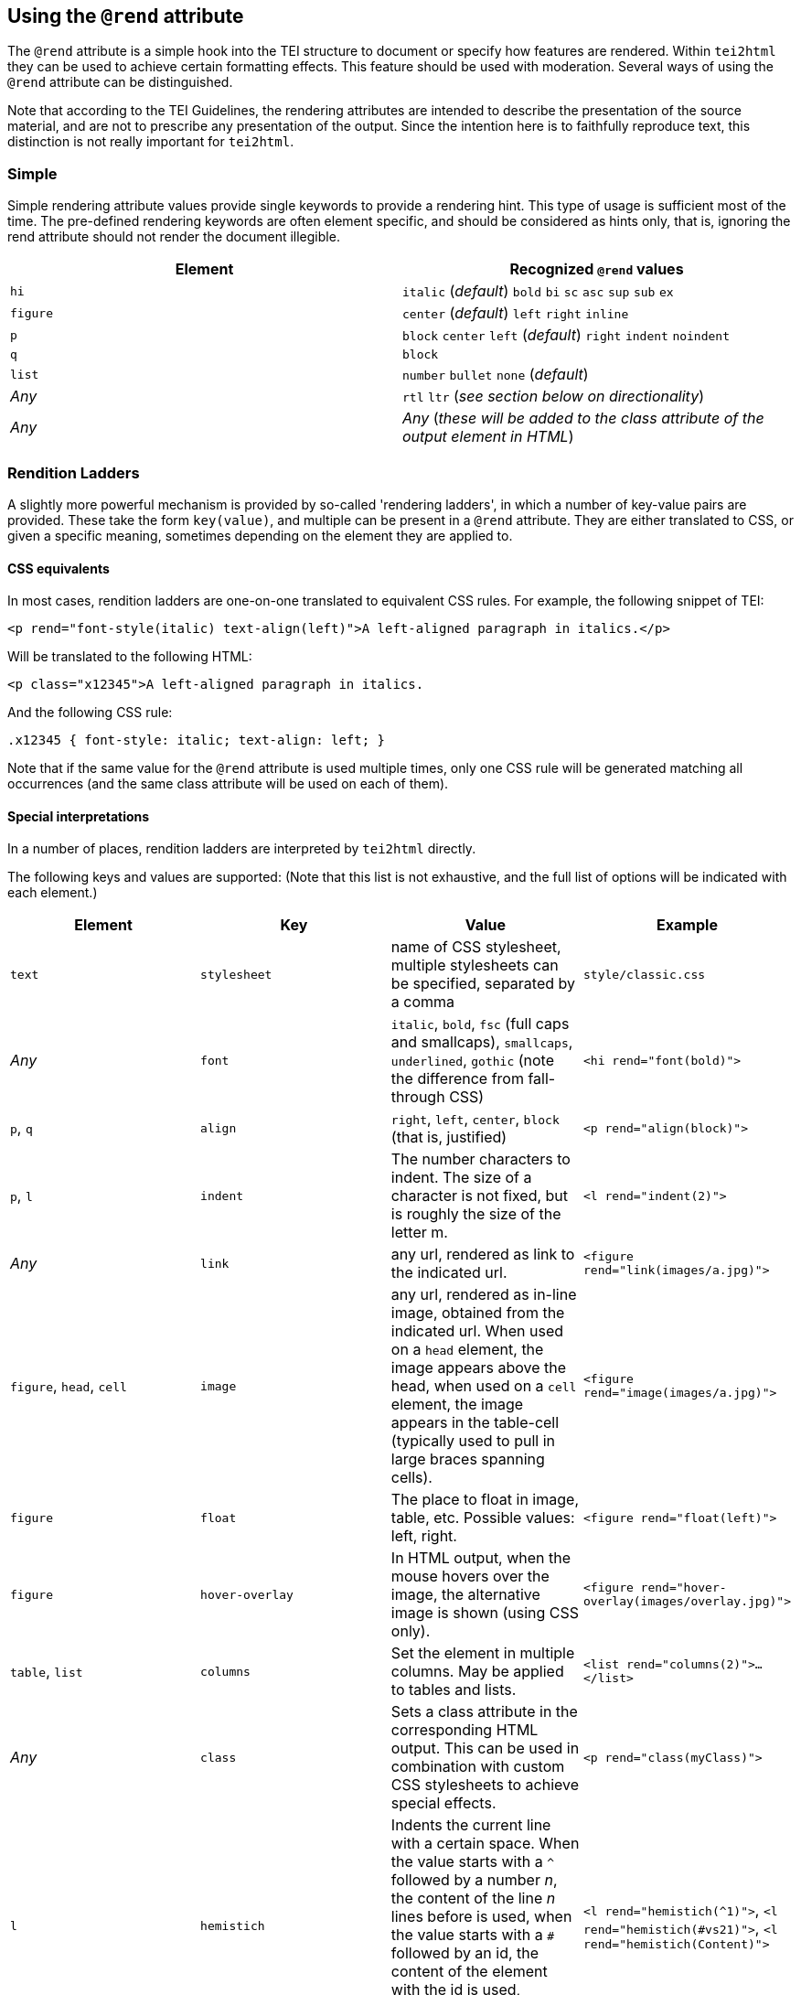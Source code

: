 == Using the `@rend` attribute

The `@rend` attribute is a simple hook into the TEI structure to document or specify how features are rendered. Within `tei2html` they can be used to achieve certain formatting effects. This feature should be used with moderation. Several ways of using the `@rend` attribute can be distinguished.

Note that according to the TEI Guidelines, the rendering attributes are intended to describe the presentation of the source material, and are not to prescribe any presentation of the output. Since the intention here is to faithfully reproduce text, this distinction is not really important for `tei2html`.

=== Simple

Simple rendering attribute values provide single keywords to provide a rendering hint. This type of usage is sufficient most of the time. The pre-defined rendering keywords are often element specific, and should be considered as hints only, that is, ignoring the rend attribute should not render the document illegible.

[cols="<,<"]
|===
|*Element* |*Recognized `@rend` values*

|`hi` |`italic` (_default_) `bold` `bi` `sc` `asc` `sup` `sub` `ex`
|`figure` |`center` (_default_) `left` `right` `inline`
|`p` |`block` `center` `left` (_default_) `right` `indent` `noindent`
|`q` |`block`
|`list` |`number` `bullet` `none` (_default_)
|_Any_ |`rtl` `ltr` (_see section below on directionality_)
|_Any_ |_Any_ (_these will be added to the class attribute of the output element in HTML_)
|===

=== Rendition Ladders

A slightly more powerful mechanism is provided by so-called 'rendering ladders', in which a number of key-value pairs are provided. These take the form `key(value)`, and multiple can be present in a `@rend` attribute. They are either translated to CSS, or given a specific meaning, sometimes depending on the element they are applied to.

==== CSS equivalents

In most cases, rendition ladders are one-on-one translated to equivalent CSS rules. For example, the following snippet of TEI:

----
<p rend="font-style(italic) text-align(left)">A left-aligned paragraph in italics.</p>
----

Will be translated to the following HTML:

----
<p class="x12345">A left-aligned paragraph in italics.
----

And the following CSS rule:

----
.x12345 { font-style: italic; text-align: left; }
----

Note that if the same value for the `@rend` attribute is used multiple times, only one CSS rule will be generated matching all occurrences (and the same class attribute will be used on each of them).

==== Special interpretations

In a number of places, rendition ladders are interpreted by `tei2html` directly.

The following keys and values are supported: (Note that this list is not exhaustive, and the full list of options will be indicated with each element.)

[cols="<,<,<,<"]
|===
|*Element* |*Key* |*Value* |*Example*

|`text` |`stylesheet` |name of CSS stylesheet, multiple stylesheets can be specified, separated by a comma |`style/classic.css`
|_Any_ |`font` |`italic`, `bold`, `fsc` (full caps and smallcaps), `smallcaps`, `underlined`, `gothic` (note the difference from fall-through CSS) |`&lt;hi rend=&quot;font(bold)&quot;&gt;`
|`p`, `q` |`align` |`right`, `left`, `center`, `block` (that is, justified) |`&lt;p rend=&quot;align(block)&quot;&gt;`
|`p`, `l` |`indent` |The number characters to indent. The size of a character is not fixed, but is roughly the size of the letter m. |`&lt;l rend=&quot;indent(2)&quot;&gt;`
|_Any_ |`link` |any url, rendered as link to the indicated url. |`&lt;figure rend=&quot;link(images/a.jpg)&quot;&gt;`
|`figure`, `head`, `cell` |`image` |any url, rendered as in-line image, obtained from the indicated url. When used on a `head` element, the image appears above the head, when used on a `cell` element, the image appears in the table-cell (typically used to pull in large braces spanning cells). |`&lt;figure rend=&quot;image(images/a.jpg)&quot;&gt;`
|`figure` |`float` |The place to float in image, table, etc. Possible values: left, right. |`&lt;figure rend=&quot;float(left)&quot;&gt;`
|`figure` |`hover-overlay` |In HTML output, when the mouse hovers over the image, the alternative image is shown (using CSS only). |`&lt;figure rend=&quot;hover-overlay(images/overlay.jpg)&quot;&gt;`
|`table`, `list` |`columns` |Set the element in multiple columns. May be applied to tables and lists. |`&lt;list rend=&quot;columns(2)&quot;&gt;...&lt;/list&gt;`
|_Any_ |`class` |Sets a class attribute in the corresponding HTML output. This can be used in combination with custom CSS stylesheets to achieve special effects. |`&lt;p rend=&quot;class(myClass)&quot;&gt;`
|`l` |`hemistich` |Indents the current line with a certain space. When the value starts with a `^` followed by a number _n_, the content of the line _n_ lines before is used, when the value starts with a `#` followed by an id, the content of the element with the id is used, otherwise, the literal content is used. |`&lt;l rend=&quot;hemistich(^1)&quot;&gt;`, `&lt;l rend=&quot;hemistich(#vs21)&quot;&gt;`, `&lt;l rend=&quot;hemistich(Content)&quot;&gt;`
|===

==== Using `@style` and `@rendition`

As an alternative to the `@rend` attribute, the current TEI guidelines also provide `@style` and `@rendition` to define presentation in a formally defined language. `tei2html` assumes that is CSS. See the http://www.tei-c.org/release/doc/tei-p5-doc/en/html/ref-att.global.rendition.html[TEI guidelines on rendition attributes]. Unlike the values of `@rend`, the specified CSS values are not interpreted at all, but passed to the output CSS directly.

==== Directionality

Since ePub does not allow CSS to be used for directionality, but requires that the HTML `@dir` attribute is used, the following `@rend` values are translated to a `@dir` attribute in HTML.

. `direction(...)`
. `class(rtl)` and `class(ltr)` and the bare equivalents.

==== Implementation notes:

. Handle the `@style` attribute, and output it as a CSS rule.
* generate a unique class name for the CSS fragment.
* output the value of the `@style` attribute verbatim.
* remove duplicates, such that identical `@style` attributes are only output once.
* apply the generated class-name to the relevant output element in HTML.
. Handle the `@rendition` attribute.
* apply the given class name(s) to the relevant output element in HTML.
* verify `&lt;rendition&gt;` elements for the given class names are present in the `&lt;tagsDecl&gt;` of the TEI file.
* warn if this is not the case.
. Handle the `&lt;rendition&gt;` tags in the `&lt;tagsDecl&gt;`.
* verify the rendition id is used in the file.
* output the corresponding CSS verbatim.
